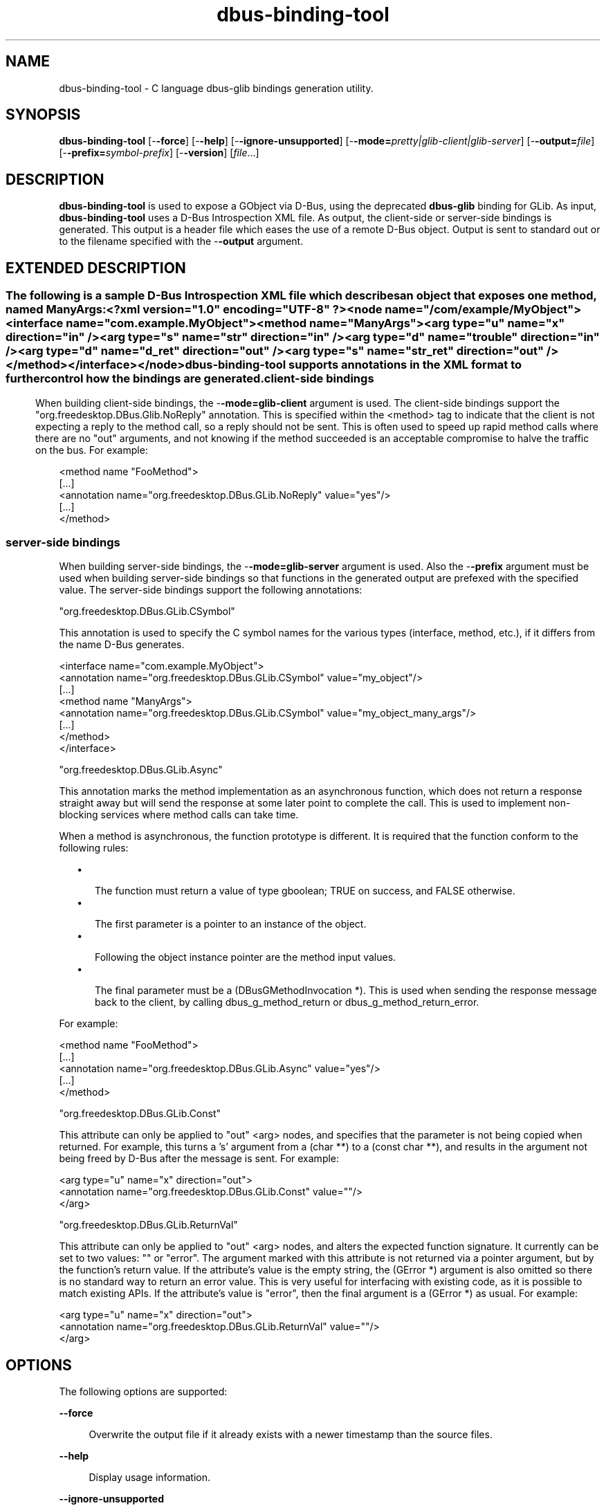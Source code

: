 '\" te
.TH dbus-binding-tool 1 "8 Oct 2018" "dbus-glib 0.112" "User Commands"
.SH "NAME"
dbus-binding-tool \- C language dbus-glib bindings generation utility\&.
.SH "SYNOPSIS"
.PP
\fBdbus-binding-tool\fR [-\fB-force\fR] [-\fB-help\fR] [-\fB-ignore-unsupported\fR] [-\fB-mode=\fIpretty|glib-client|glib-server\fR\fR] [-\fB-output=\fIfile\fR\fR] [-\fB-prefix=\fIsymbol-prefix\fR\fR] [-\fB-version\fR] [\fB\fIfile\fR\fR\&...]
.SH "DESCRIPTION"
.PP
\fBdbus-binding-tool\fR is used to expose a GObject via D\-Bus\&, using
the deprecated \fBdbus-glib\fR binding for GLib.  As input,
\fBdbus-binding-tool\fR uses a D\-Bus Introspection XML file\&.  As output,
the client-side or server-side bindings is generated\&.  This output is a header
file which eases the use of a remote D\-Bus object\&.  Output is sent to standard
out or to the filename specified with the -\fB-output\fR argument\&.
.SH "EXTENDED DESCRIPTION"
.SS ""
.PP
The following is a sample D\-Bus Introspection XML file which describes an
object that exposes one method, named ManyArgs:
.PP
.nf
<?xml version="1\&.0" encoding="UTF-8" ?>
<node name="/com/example/MyObject">
  <interface name="com\&.example\&.MyObject">
    <method name="ManyArgs">
      <arg type="u" name="x" direction="in" />
      <arg type="s" name="str" direction="in" />
      <arg type="d" name="trouble" direction="in" />
      <arg type="d" name="d_ret" direction="out" />
      <arg type="s" name="str_ret" direction="out" />
    </method>
  </interface>
</node>
.fi
.PP
\fBdbus-binding-tool\fR supports annotations in the XML format to further
control how the bindings are generated\&.
.SS "client-side bindings"
.PP
When building client-side bindings, the -\fB-mode=glib-client\fR
argument is used\&.  The client-side bindings support the
"org\&.freedesktop\&.DBus\&.Glib\&.NoReply" annotation\&.  This is specified
within the <method> tag to indicate that the client is not expecting
a reply to the method call, so a reply should not be sent\&.  This is
often used to speed up rapid method calls where there are no "out"
arguments, and not knowing if the method succeeded is an acceptable compromise
to halve the traffic on the bus\&.  For example:
.PP
.nf
<method name "FooMethod">
  [\&.\&.\&.]
  <annotation name="org\&.freedesktop\&.DBus\&.GLib\&.NoReply" value="yes"/>
  [\&.\&.\&.]
</method>
.fi
.SS "server-side bindings"
.PP
When building server-side bindings, the -\fB-mode=glib-server\fR
argument is used\&.  Also the -\fB-prefix\fR argument must be used when
building server-side bindings so that functions in the generated output are
prefexed with the specified value\&.  The server-side bindings support the
following annotations:
.PP
"org\&.freedesktop\&.DBus\&.GLib\&.CSymbol"
.PP
This annotation is used to specify the C symbol names for the various types
(interface, method, etc\&.), if it differs from the name D\-Bus generates\&. 
.PP
.PP
.nf
<interface name="com\&.example\&.MyObject">
  <annotation name="org\&.freedesktop\&.DBus\&.GLib\&.CSymbol" value="my_object"/>
  [\&.\&.\&.]
  <method name "ManyArgs">
    <annotation name="org\&.freedesktop\&.DBus\&.GLib\&.CSymbol" value="my_object_many_args"/>
    [\&.\&.\&.]
  </method>
</interface>
.fi
.PP
"org\&.freedesktop\&.DBus\&.GLib\&.Async"
.PP
This annotation marks the method implementation as an asynchronous function,
which does not return a response straight away but will send the response at
some later point to complete the call\&. This is used to implement non-blocking
services where method calls can take time\&.
.PP
When a method is asynchronous, the function prototype is different\&. It is
required that the function conform to the following rules:
.sp
.in +2
\(bu
.mk
.in +3
.rt
The function must return a value of type gboolean; TRUE on success,
and FALSE otherwise\&.
.in -3
\(bu
.mk
.in +3
.rt
The first parameter is a pointer to an instance of the object\&.
.in -3
\(bu
.mk
.in +3
.rt
Following the object instance pointer are the method input values\&.
.in -3
\(bu
.mk
.in +3
.rt
The final parameter must be a (DBusGMethodInvocation *)\&. This is used
when sending the response message back to the client, by calling
dbus_g_method_return or dbus_g_method_return_error\&.
.in -3
.in -2
.PP
For example:
.PP
.nf
<method name "FooMethod">
  [\&.\&.\&.]
  <annotation name="org\&.freedesktop\&.DBus\&.GLib\&.Async" value="yes"/>
  [\&.\&.\&.]
</method>
.fi
.PP
"org\&.freedesktop\&.DBus\&.GLib\&.Const"
.PP
This attribute can only be applied to "out" <arg> nodes, and
specifies that the parameter is not being copied when returned\&. For example,
this turns a \&'s\&' argument from a (char **) to a (const char **), and results in
the argument not being freed by D\-Bus after the message is sent\&.  For example:
.PP
.nf
  <arg type="u" name="x" direction="out">
    <annotation name="org\&.freedesktop\&.DBus\&.GLib\&.Const" value=""/>
  </arg>
.fi
.PP
"org\&.freedesktop\&.DBus\&.GLib\&.ReturnVal"
.PP
This attribute can only be applied to "out" <arg> nodes, and
alters the expected function signature\&. It currently can be set to two values:
"" or "error"\&. The argument marked with this attribute is
not returned via a pointer argument, but by the function\&'s return value\&. If the
attribute\&'s value is the empty string, the (GError *) argument is also omitted
so there is no standard way to return an error value\&. This is very useful for
interfacing with existing code, as it is possible to match existing APIs\&. If
the attribute\&'s value is "error", then the final argument is a
(GError *) as usual\&.  For example:
.PP
.nf
  <arg type="u" name="x" direction="out">
    <annotation name="org\&.freedesktop\&.DBus\&.GLib\&.ReturnVal" value=""/>
  </arg>
.fi
.SH "OPTIONS"
.PP
The following options are supported:
.sp
.ne 2
.mk
\fB-\fB-force\fR\fR
.sp .6
.in +4
Overwrite the output file if it already exists with a newer timestamp than the
source files\&.
.sp
.sp 1
.in -4
.sp
.ne 2
.mk
\fB-\fB-help\fR\fR
.sp .6
.in +4
Display usage information\&.
.sp
.sp 1
.in -4
.sp
.ne 2
.mk
\fB-\fB-ignore-unsupported\fR\fR
.sp .6
.in +4
If set, then unsupported signatures for <method> parameters are
ignored\&.
.sp
.sp 1
.in -4
.sp
.ne 2
.mk
\fB-\fB-mode=\fIpretty|glib-client|glib-server\fR\fR\fR
.sp .6
.in +4
If the value is "glib-client", then client bindings are generated\&.
If the value is "glib-server", then server bindings are generated\&.
If the value is "pretty", then the output is in a more human readable
format\&.
.sp
.sp 1
.in -4
.sp
.ne 2
.mk
\fB-\fB-output=\fIfile\fR\fR\fR
.sp .6
.in +4
Specify the output \fIfile\fR\&.
.sp
.sp 1
.in -4
.sp
.ne 2
.mk
\fB-\fB-prefix=\fIsymbol-prefix\fR\fR\fR
.sp .6
.in +4
Functions in the generated output are prefixed with the
\fIsymbol-prefix\fR value\&.
.sp
.sp 1
.in -4
.sp
.ne 2
.mk
\fB-\fB-version\fR\fR
.sp .6
.in +4
Display the version number of the \fBdbus-binding-tool\fR command\&.
.sp
.sp 1
.in -4
.SH "OPERANDS"
.PP
The following operands are supported:
.sp
.ne 2
.mk
\fB\fB\fIfile\fR\fR\fR
.in +16n
.rt
A list of one or more input D\-Bus Introspection XML files to include in the
generated output\&.
.sp
.sp 1
.in -16n
.SH "FILES"
.PP
The following files are used by this application:
.sp
.ne 2
.mk
\fB\fB${exec_prefix}/bin/dbus-binding-tool\fR \fR
.in +32n
.rt
Executable for the D\-Bus Binding Tool application\&.
.sp
.sp 1
.in -32n
.SH "SEE ALSO"
.PP
\fBgdbus-codegen\fR(1),
\fBdbus-cleanup-sockets\fR(1),
\fBdbus-daemon\fR(1),
\fBdbus-monitor\fR(1),
\fBdbus-send\fR(1),
\fBdbus-uuidgen\fR(1)
.SH "NOTES"
.PP
\fBdbus-binding-tool\fR is part of \fBdbus-glib\fR, which is a deprecated D-Bus
binding for GLib.
.PP
dbus-glib receives minimal maintenance and security fixes for the benefit
of projects like Telepathy and NetworkManager that still rely on it, but
should not be used in new projects (and existing projects should try
to move away from it, too). Please use GDBus, part of GLib since 2.26.
.PP
\fBgdbus-codegen\fR(1) is the GDBus replacement for \fBdbus-binding-tool\fR.
.SH "AUTHORS"
.PP
Man page written by Brian Cameron, Sun Microsystems Inc\&., 2009\&.
...\" created by instant / solbook-to-man, Thu 26 Feb 2009, 19:15
